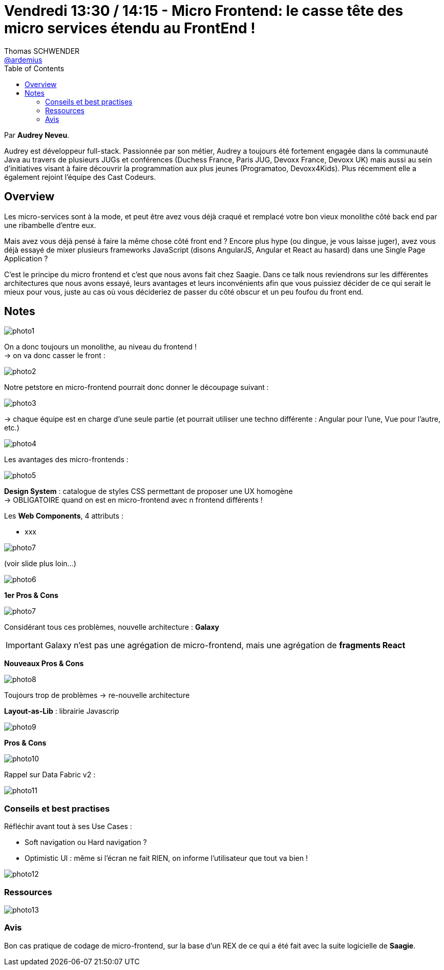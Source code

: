 = Vendredi 13:30 / 14:15 - Micro Frontend: le casse tête des micro services étendu au FrontEnd !
Thomas SCHWENDER <https://github.com/ardemius[@ardemius]>
// Handling GitHub admonition blocks icons
ifndef::env-github[:icons: font]
ifdef::env-github[]
:status:
:outfilesuffix: .adoc
:caution-caption: :fire:
:important-caption: :exclamation:
:note-caption: :paperclip:
:tip-caption: :bulb:
:warning-caption: :warning:
endif::[]
:imagesdir: ../images
:source-highlighter: highlightjs
// Next 2 ones are to handle line breaks in some particular elements (list, footnotes, etc.)
:lb: pass:[<br> +]
:sb: pass:[<br>]
// check https://github.com/Ardemius/personal-wiki/wiki/AsciiDoctor-tips for tips on table of content in GitHub
:toc: macro
//:toclevels: 3
// To turn off figure caption labels and numbers
:figure-caption!:

toc::[]

Par *Audrey Neveu*.

====
Audrey est développeur full-stack. Passionnée par son métier, Audrey a toujours été fortement engagée dans la communauté Java au travers de plusieurs JUGs et conférences (Duchess France, Paris JUG, Devoxx France, Devoxx UK) mais aussi au sein d’initiatives visant à faire découvrir la programmation aux plus jeunes (Programatoo, Devoxx4Kids). Plus récemment elle a également rejoint l’équipe des Cast Codeurs.
====

== Overview

====
Les micro-services sont à la mode, et peut être avez vous déjà craqué et remplacé votre bon vieux monolithe côté back end par une ribambelle d’entre eux.

Mais avez vous déjà pensé à faire la même chose côté front end ? Encore plus hype (ou dingue, je vous laisse juger), avez vous déjà essayé de mixer plusieurs frameworks JavaScript (disons AngularJS, Angular et React au hasard) dans une Single Page Application ?

C’est le principe du micro frontend et c’est que nous avons fait chez Saagie. Dans ce talk nous reviendrons sur les différentes architectures que nous avons essayé, leurs avantages et leurs inconvénients afin que vous puissiez décider de ce qui serait le mieux pour vous, juste au cas où vous décideriez de passer du côté obscur et un peu foufou du front end.
====

== Notes

image:photo1.jpg[]

On a donc toujours un monolithe, au niveau du frontend ! +
-> on va donc casser le front :

image:photo2.jpg[]

Notre petstore en micro-frontend pourrait donc donner le découpage suivant :

image:photo3.jpg[]

-> chaque équipe est en charge d'une seule partie (et pourrait utiliser une techno différente : Angular pour l'une, Vue pour l'autre, etc.)

image:photo4.jpg[]

Les avantages des micro-frontends :

image:photo5.jpg[]

*Design System* : catalogue de styles CSS permettant de proposer une UX homogène +
-> OBLIGATOIRE quand on est en micro-frontend avec n frontend différents !

Les *Web Components*, 4 attributs :

* xxx

image:photo7.jpg[]

(voir slide plus loin...)

image:photo6.jpg[]

*1er Pros & Cons*

image:photo7.jpg[]

Considérant tous ces problèmes, nouvelle architecture : *Galaxy*

IMPORTANT: Galaxy n'est pas une agrégation de micro-frontend, mais une agrégation de *fragments React*

*Nouveaux Pros & Cons*

image:photo8.jpg[]

Toujours trop de problèmes -> re-nouvelle architecture

*Layout-as-Lib* : librairie Javascrip

image:photo9.jpg[]

*Pros & Cons*

image:photo10.jpg[]

Rappel sur Data Fabric v2 :

image:photo11.jpg[]

=== Conseils et best practises

Réfléchir avant tout à ses Use Cases :

* Soft navigation ou Hard navigation ?
* Optimistic UI : même si l'écran ne fait RIEN, on informe l'utilisateur que tout va bien !

image:photo12.jpg[]

=== Ressources

image:photo13.jpg[]

=== Avis

Bon cas pratique de codage de micro-frontend, sur la base d'un REX de ce qui a été fait avec la suite logicielle de *Saagie*.










